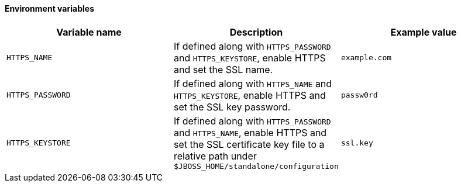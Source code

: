 ==== Environment variables

|===
|Variable name |Description |Example value

|`HTTPS_NAME`
|If defined along with `HTTPS_PASSWORD` and `HTTPS_KEYSTORE`, enable HTTPS and set the SSL name.
|`example.com`

|`HTTPS_PASSWORD`
|If defined along with `HTTPS_NAME` and `HTTPS_KEYSTORE`, enable HTTPS and set the SSL key password.
|`passw0rd`

|`HTTPS_KEYSTORE`
|If defined along with `HTTPS_PASSWORD` and `HTTPS_NAME`, enable HTTPS and set the SSL certificate key file to a
relative path under `$JBOSS_HOME/standalone/configuration`
|`ssl.key`
|===